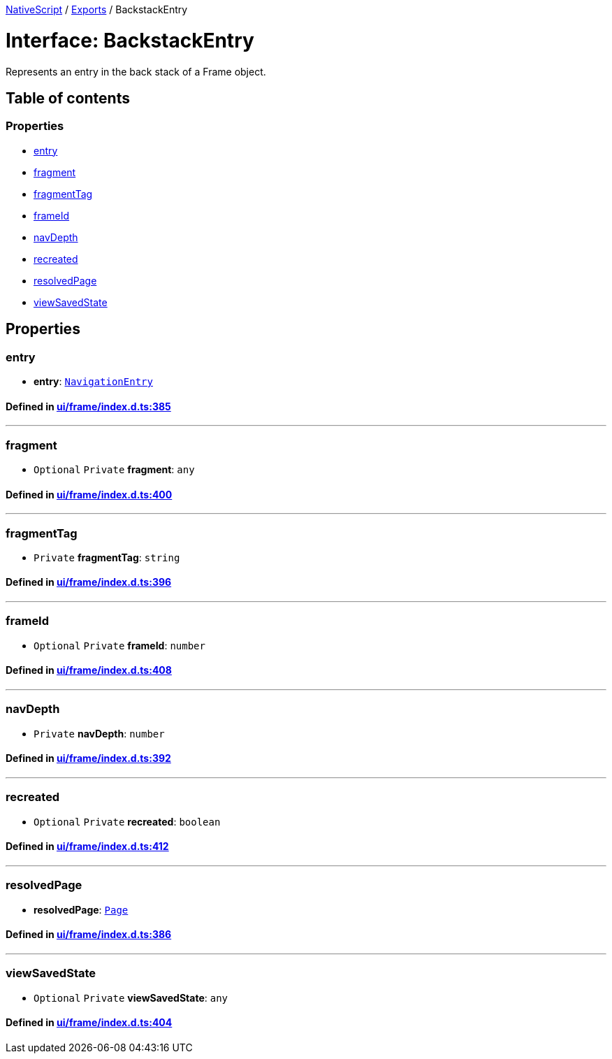

xref:../README.adoc[NativeScript] / xref:../modules.adoc[Exports] / BackstackEntry

= Interface: BackstackEntry

Represents an entry in the back stack of a Frame object.

== Table of contents

=== Properties

* link:BackstackEntry.md#entry[entry]
* link:BackstackEntry.md#fragment[fragment]
* link:BackstackEntry.md#fragmenttag[fragmentTag]
* link:BackstackEntry.md#frameid[frameId]
* link:BackstackEntry.md#navdepth[navDepth]
* link:BackstackEntry.md#recreated[recreated]
* link:BackstackEntry.md#resolvedpage[resolvedPage]
* link:BackstackEntry.md#viewsavedstate[viewSavedState]

== Properties

[#entry]
=== entry

• *entry*: xref:NavigationEntry.adoc[`NavigationEntry`]

==== Defined in https://github.com/NativeScript/NativeScript/blob/02d4834bd/packages/core/ui/frame/index.d.ts#L385[ui/frame/index.d.ts:385]

'''

[#fragment]
=== fragment

• `Optional` `Private` *fragment*: `any`

==== Defined in https://github.com/NativeScript/NativeScript/blob/02d4834bd/packages/core/ui/frame/index.d.ts#L400[ui/frame/index.d.ts:400]

'''

[#fragmenttag]
=== fragmentTag

• `Private` *fragmentTag*: `string`

==== Defined in https://github.com/NativeScript/NativeScript/blob/02d4834bd/packages/core/ui/frame/index.d.ts#L396[ui/frame/index.d.ts:396]

'''

[#frameid]
=== frameId

• `Optional` `Private` *frameId*: `number`

==== Defined in https://github.com/NativeScript/NativeScript/blob/02d4834bd/packages/core/ui/frame/index.d.ts#L408[ui/frame/index.d.ts:408]

'''

[#navdepth]
=== navDepth

• `Private` *navDepth*: `number`

==== Defined in https://github.com/NativeScript/NativeScript/blob/02d4834bd/packages/core/ui/frame/index.d.ts#L392[ui/frame/index.d.ts:392]

'''

[#recreated]
=== recreated

• `Optional` `Private` *recreated*: `boolean`

==== Defined in https://github.com/NativeScript/NativeScript/blob/02d4834bd/packages/core/ui/frame/index.d.ts#L412[ui/frame/index.d.ts:412]

'''

[#resolvedpage]
=== resolvedPage

• *resolvedPage*: xref:../classes/Page.adoc[`Page`]

==== Defined in https://github.com/NativeScript/NativeScript/blob/02d4834bd/packages/core/ui/frame/index.d.ts#L386[ui/frame/index.d.ts:386]

'''

[#viewsavedstate]
=== viewSavedState

• `Optional` `Private` *viewSavedState*: `any`

==== Defined in https://github.com/NativeScript/NativeScript/blob/02d4834bd/packages/core/ui/frame/index.d.ts#L404[ui/frame/index.d.ts:404]
